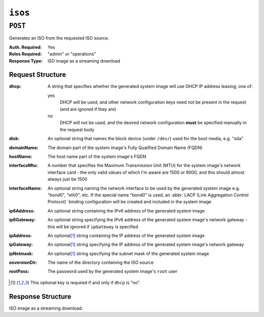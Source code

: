 ..
..
.. Licensed under the Apache License, Version 2.0 (the "License");
.. you may not use this file except in compliance with the License.
.. You may obtain a copy of the License at
..
..     http://www.apache.org/licenses/LICENSE-2.0
..
.. Unless required by applicable law or agreed to in writing, software
.. distributed under the License is distributed on an "AS IS" BASIS,
.. WITHOUT WARRANTIES OR CONDITIONS OF ANY KIND, either express or implied.
.. See the License for the specific language governing permissions and
.. limitations under the License.
..

.. _to-api-isos:

********
``isos``
********

``POST``
========
Generates an ISO from the requested ISO source.

:Auth. Required: Yes
:Roles Required: "admin" or "operations"
:Response Type:  ISO image as a streaming download

Request Structure
-----------------
:dhcp: A string that specifies whether the generated system image will use DHCP IP address leasing; one of:

	yes
		DHCP will be used, and other network configuration keys need not be present in the request (and are ignored if they are)
	no
		DHCP will not be used, and the desired network configuration **must** be specified manually in the request body

:disk:          An optional string that names the block device (under ``/dev/``) used for the boot media, e.g. "sda"
:domainName:    The domain part of the system image's Fully Qualified Domain Name (FQDN)
:hostName:      The host name part of the system image's FQDN
:interfaceMtu:  A number that specifies the Maximum Transmission Unit (MTU) for the system image's network interface card - the only valid values of which I'm aware are 1500 or 9000, and this should almost always just be 1500
:interfaceName: An optional string naming the network interface to be used by the generated system image e.g. "bond0", "eth0", etc. If the special name "bond0" is used, an :abbr:`LACP (Link Aggregation Control Protocol)` binding configuration will be created and included in the system image

	.. seealso:: `The Link Aggregation Wikipedia page <https://en.wikipedia.org/wiki/Link_aggregation>`_\ .

:ip6Address:   An optional string containing the IPv6 address of the generated system image
:ip6Gateway:   An optional string specifying the IPv6 address of the generated system image's network gateway - this will be ignored if ``ipGateway`` is specified
:ipAddress:    An optional\ [1]_ string containing the IP address of the generated system image
:ipGateway:    An optional\ [1]_ string specifying the IP address of the generated system image's network gateway
:ipNetmask:    An optional\ [1]_ string specifying the subnet mask of the generated system image
:osversionDir: The name of the directory containing the ISO source

	.. seealso:: :ref:`to-api-v1-osversions`

:rootPass: The password used by the generated system image's ``root`` user

.. code-block:: http
	:caption: Request Example

	POST /api/2.0/isos HTTP/1.1
	Host: some.trafficops.host
	User-Agent: curl/7.47.0
	Accept: */*
	Cookie: mojolicious=...
	Content-Length: 334
	Content-Type: application/json

	{
		"osversionDir": "centos72",
		"hostName": "test",
		"domainName": "quest",
		"rootPass": "twelve",
		"dhcp": "no",
		"interfaceMtu": 1500,
		"ipAddress": "1.3.3.7",
		"ipNetmask": "255.255.255.255",
		"ipGateway": "8.0.0.8",
		"ip6Address": "1::3:3:7",
		"ip6Gateway": "8::8",
		"interfaceName": "eth0",
		"disk": "hda"
	}

.. [1] This optional key is required if and only if ``dhcp`` is "no".

Response Structure
------------------
ISO image as a streaming download.

.. code-block:: http
	:caption: Response Example

	HTTP/1.1 200 OK
	Access-Control-Allow-Credentials: true
	Access-Control-Allow-Headers: Origin, X-Requested-With, Content-Type, Accept, Set-Cookie, Cookie
	Access-Control-Allow-Methods: POST,GET,OPTIONS,PUT,DELETE
	Access-Control-Allow-Origin: *
	Connection: keep-alive
	Content-Disposition: attachment; filename="test-centos72_centos72-netinstall.iso"
	Content-Encoding: gzip
	Content-Type: application/download
	Date: Wed, 05 Feb 2020 21:59:15 GMT
	Set-Cookie: mojolicious=...; Path=/; Expires=Wed, 05 Feb 2020 22:59:11 GMT; Max-Age=3600; HttpOnly
	Transfer-Encoding: chunked
	Whole-Content-sha512: sLSVQGrLCQ4hGQhv2reragQHWNi2aKMcz2c/HMAH45tLcZ1LenPyOzWRcRfHUNbV4PEEKOoiTfwE2HlA+WtRIQ==
	X-Server-Name: traffic_ops_golang/

